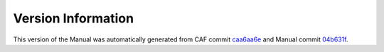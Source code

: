 Version Information
===================

This version of the Manual was automatically generated from CAF commit
`caa6aa6e <https://github.com/actor-framework/actor-framework/commit/caa6aa6e>`_
and Manual commit
`04b631f <https://github.com/actor-framework/manual/commit/04b631f>`_.

